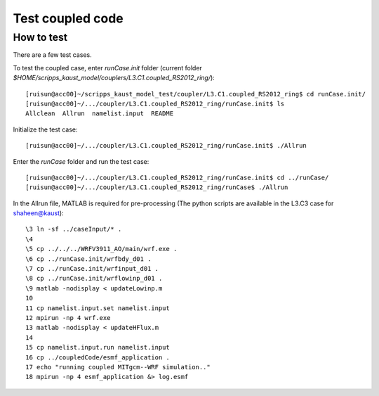 .. _test_cpl:

#################
Test coupled code
#################

How to test
===========

There are a few test cases.

To test the coupled case, enter *runCase.init* folder (current folder *$HOME/scripps_kaust_model/couplers/L3.C1.coupled_RS2012_ring/*)::

  [ruisun@acc00]~/scripps_kaust_model_test/coupler/L3.C1.coupled_RS2012_ring$ cd runCase.init/
  [ruisun@acc00]~/.../coupler/L3.C1.coupled_RS2012_ring/runCase.init$ ls
  Allclean  Allrun  namelist.input  README


Initialize the test case::

  [ruisun@acc00]~/.../coupler/L3.C1.coupled_RS2012_ring/runCase.init$ ./Allrun

Enter the *runCase* folder and run the test case::

  [ruisun@acc00]~/.../coupler/L3.C1.coupled_RS2012_ring/runCase.init$ cd ../runCase/
  [ruisun@acc00]~/.../coupler/L3.C1.coupled_RS2012_ring/runCase$ ./Allrun

In the Allrun file, MATLAB is required for pre-processing (The python scripts
are available in the L3.C3 case for shaheen@kaust)::

  \3 ln -sf ../caseInput/* .
  \4 
  \5 cp ../../../WRFV3911_AO/main/wrf.exe .
  \6 cp ../runCase.init/wrfbdy_d01 . 
  \7 cp ../runCase.init/wrfinput_d01 .
  \8 cp ../runCase.init/wrflowinp_d01 .
  \9 matlab -nodisplay < updateLowinp.m
  10 
  11 cp namelist.input.set namelist.input
  12 mpirun -np 4 wrf.exe
  13 matlab -nodisplay < updateHFlux.m
  14 
  15 cp namelist.input.run namelist.input
  16 cp ../coupledCode/esmf_application .
  17 echo "running coupled MITgcm--WRF simulation.."
  18 mpirun -np 4 esmf_application &> log.esmf



